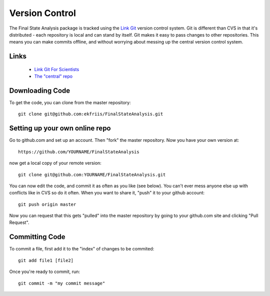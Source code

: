Version Control
===============

The Final State Analysis package is tracked using the 
`Link Git <http://git-scm.com//>`_
version control system.   Git is different than CVS in that it's
distributed - each repository is local and can stand by itself.  Git makes
it easy to pass changes to other repositories.  This means you can make commits
offline, and without worrying about messing up the central version control
system.

Links
-----

   * `Link Git For Scientists <http://smash.psych.nyu.edu/pages/GitTutorial/>`_
   * `The "central" repo <https://github.com/ekfriis/FinalStateAnalysis>`_

Downloading Code
----------------

To get the code, you can clone from the master repository::

  git clone git@github.com:ekfriis/FinalStateAnalysis.git

Setting up your own online repo
-------------------------------

Go to github.com and set up an account.  Then "fork" the master repository.
Now you have your own version at::

  https://github.com/YOURNAME/FinalStateAnalysis

now get a local copy of your remote version::

  git clone git@github.com:YOURNAME/FinalStateAnalysis.git

You can now edit the code, and commit it as often as you like (see below).  You
can't ever mess anyone else up with conflicts like in CVS so do it often. When
you want to share it, "push" it to your github account::

  git push origin master

Now you can request that this gets "pulled" into the master repository by going
to your github.com site and clicking "Pull Request".

Committing Code
---------------

To commit a file, first add it to the "index" of changes to be commited::

  git add file1 [file2]

Once you're ready to commit, run::

  git commit -m "my commit message"
